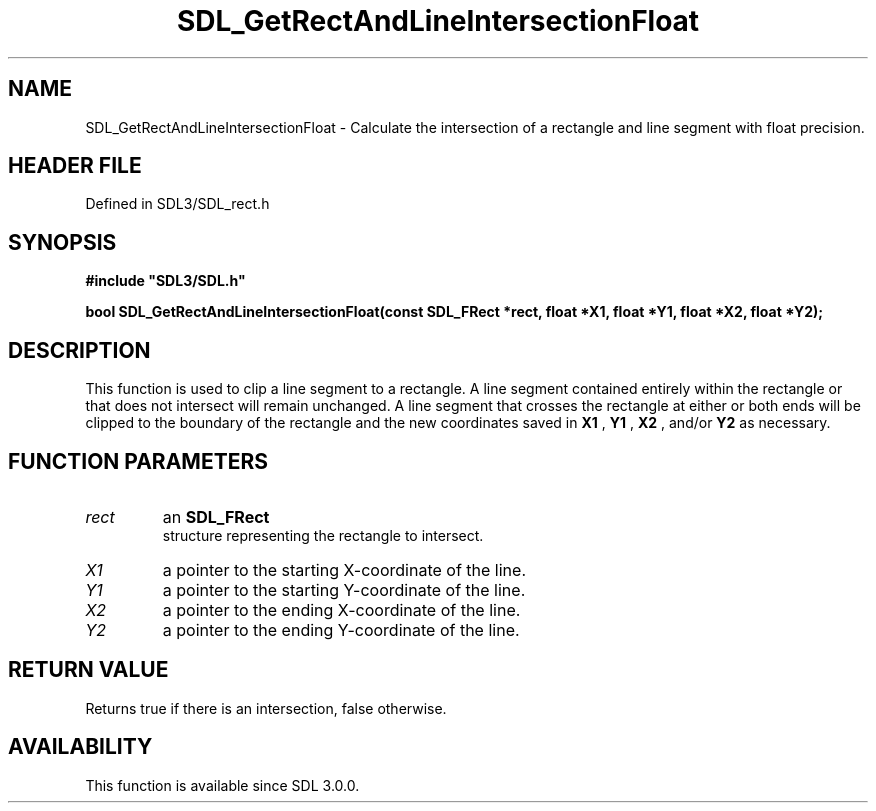 .\" This manpage content is licensed under Creative Commons
.\"  Attribution 4.0 International (CC BY 4.0)
.\"   https://creativecommons.org/licenses/by/4.0/
.\" This manpage was generated from SDL's wiki page for SDL_GetRectAndLineIntersectionFloat:
.\"   https://wiki.libsdl.org/SDL_GetRectAndLineIntersectionFloat
.\" Generated with SDL/build-scripts/wikiheaders.pl
.\"  revision SDL-preview-3.1.3
.\" Please report issues in this manpage's content at:
.\"   https://github.com/libsdl-org/sdlwiki/issues/new
.\" Please report issues in the generation of this manpage from the wiki at:
.\"   https://github.com/libsdl-org/SDL/issues/new?title=Misgenerated%20manpage%20for%20SDL_GetRectAndLineIntersectionFloat
.\" SDL can be found at https://libsdl.org/
.de URL
\$2 \(laURL: \$1 \(ra\$3
..
.if \n[.g] .mso www.tmac
.TH SDL_GetRectAndLineIntersectionFloat 3 "SDL 3.1.3" "Simple Directmedia Layer" "SDL3 FUNCTIONS"
.SH NAME
SDL_GetRectAndLineIntersectionFloat \- Calculate the intersection of a rectangle and line segment with float precision\[char46]
.SH HEADER FILE
Defined in SDL3/SDL_rect\[char46]h

.SH SYNOPSIS
.nf
.B #include \(dqSDL3/SDL.h\(dq
.PP
.BI "bool SDL_GetRectAndLineIntersectionFloat(const SDL_FRect *rect, float *X1, float *Y1, float *X2, float *Y2);
.fi
.SH DESCRIPTION
This function is used to clip a line segment to a rectangle\[char46] A line segment
contained entirely within the rectangle or that does not intersect will
remain unchanged\[char46] A line segment that crosses the rectangle at either or
both ends will be clipped to the boundary of the rectangle and the new
coordinates saved in
.BR X1
,
.BR Y1
,
.BR X2
, and/or
.BR Y2
as necessary\[char46]

.SH FUNCTION PARAMETERS
.TP
.I rect
an 
.BR SDL_FRect
 structure representing the rectangle to intersect\[char46]
.TP
.I X1
a pointer to the starting X-coordinate of the line\[char46]
.TP
.I Y1
a pointer to the starting Y-coordinate of the line\[char46]
.TP
.I X2
a pointer to the ending X-coordinate of the line\[char46]
.TP
.I Y2
a pointer to the ending Y-coordinate of the line\[char46]
.SH RETURN VALUE
Returns true if there is an intersection, false otherwise\[char46]

.SH AVAILABILITY
This function is available since SDL 3\[char46]0\[char46]0\[char46]

